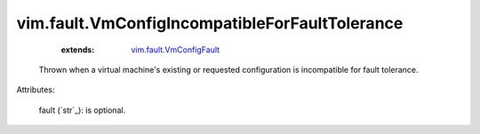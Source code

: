.. _string: ../../str

.. _vim.fault.VmConfigFault: ../../vim/fault/VmConfigFault.rst


vim.fault.VmConfigIncompatibleForFaultTolerance
===============================================
    :extends:

        `vim.fault.VmConfigFault`_

  Thrown when a virtual machine's existing or requested configuration is incompatible for fault tolerance.

Attributes:

    fault (`str`_): is optional.




